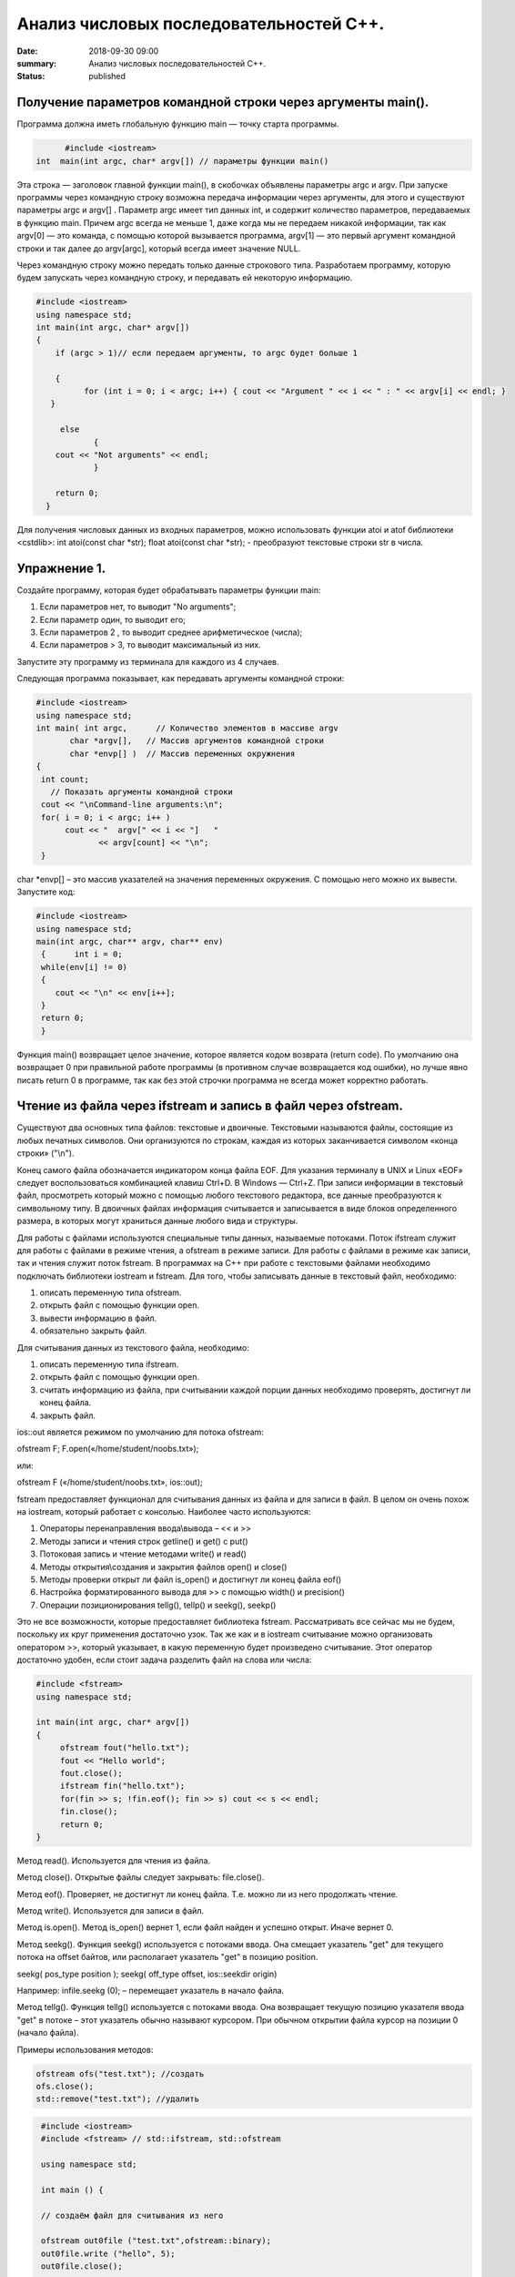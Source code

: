Анализ числовых последовательностей С++.
########################################

:date: 2018-09-30 09:00
:summary: Анализ числовых последовательностей С++.
:status: published 

.. default-role:: code

Получение параметров командной строки через аргументы main().
=============================================================


Программа должна иметь глобальную функцию main — точку старта программы. 


.. code-block:: c

	#include <iostream>
  int  main(int argc, char* argv[]) // параметры функции main()
	



Эта строка — заголовок главной функции main(), в скобочках объявлены параметры argс и argv. 
При запуске программы через командную строку возможна передача информации через аргументы, для этого и существуют
параметры argc и argv[] . Параметр argc имеет тип данных int, и содержит количество параметров, 
передаваемых в функцию main. Причем argc всегда не меньше 1, даже когда мы не передаем никакой информации, 
так как argv[0] — это команда, с помощью которой вызывается программа, argv[1] — это первый аргумент командной 
строки и так далее до argv[argc], который всегда имеет значение NULL. 

Через командную строку  можно передать только данные строкового типа.
Разработаем программу, которую будем запускать через командную строку, и передавать ей некоторую информацию.

.. code-block:: c

   #include <iostream>
   using namespace std;
   int main(int argc, char* argv[])
   {
       if (argc > 1)// если передаем аргументы, то argc будет больше 1
       
       {
             for (int i = 0; i < argc; i++) { cout << "Argument " << i << " : " << argv[i] << endl; } 
      }
      
        else
               {
       cout << "Not arguments" << endl;
               }
               
       return 0;
     }



Для получения числовых данных из входных параметров, можно использовать функции atoi и atof библиотеки <cstdlib>:
int atoi(const char *str);  float atoi(const char *str);  - преобразуют текстовые строки str в числа.


Упражнение 1.
=============

Создайте программу, которая будет обрабатывать параметры функции main:

1)      Если параметров нет, то выводит "No arguments";

2)      Если параметр один, то выводит его;

3)      Если параметров 2 , то выводит среднее арифметическое (числа);

4)      Если параметров > 3, то выводит максимальный из них.

Запустите эту программу из терминала для каждого из 4 случаев.



Следующая программа показывает, как передавать аргументы командной строки:


.. code-block:: c

   #include <iostream> 
   using namespace std; 
   int main( int argc,      // Количество элементов в массиве argv
          char *argv[],   // Массив аргументов командной строки 
          char *envp[] )  // Массив переменных окружнения 
   { 
    int count; 
      // Показать аргументы командной строки
    cout << "\nCommand-line arguments:\n"; 
    for( i = 0; i < argc; i++ ) 
         cout << "  argv[" << i << "]   " 
                << argv[count] << "\n"; 
    } 


char *envp[] – это массив указателей на значения переменных окружения. С помощью него можно их вывести. Запустите код:

.. code-block:: c
   
   #include <iostream> 
   using namespace std;
   main(int argc, char** argv, char** env)
    {      int i = 0;
    while(env[i] != 0)
    {
       cout << "\n" << env[i++];
    }
    return 0;
    }


Функция main() возвращает целое значение, которое является кодом возврата (return code). По умолчанию она возвращает 0 при правильной работе программы (в противном случае возвращается код ошибки), но лучше явно писать return 0 в программе, так как без этой строчки программа не всегда может корректно работать.




Чтение из файла через ifstream и запись в файл через ofstream.
==============================================================

Существуют два основных типа файлов: текстовые и двоичные. Текстовыми называются файлы, состоящие из любых печатных символов. Они организуются по строкам, каждая из которых заканчивается символом «конца строки» ("\\n").


Конец самого файла обозначается индикатором конца файла EOF. Для указания терминалу в UNIX и Linux «EOF» следует воспользоваться комбинацией клавиш Ctrl+D. В Windows — Ctrl+Z. При записи информации в текстовый файл, просмотреть который можно с помощью любого текстового редактора, все данные преобразуются к символьному типу. В двоичных файлах информация считывается и записывается в виде блоков определенного размера, в которых могут храниться данные любого вида и структуры.


Для работы с файлами используются специальные типы данных, называемые потоками. Поток ifstream служит для работы с файлами в режиме чтения, а ofstream в режиме записи. Для работы с файлами в режиме как записи, так и чтения служит поток fstream.  В программах на C++ при работе с текстовыми файлами необходимо подключать библиотеки iostream и fstream.
Для того, чтобы записывать данные в текстовый файл, необходимо:


1.     описать переменную типа ofstream.


2.     открыть файл с помощью функции open.


3.     вывести информацию в файл.


4.     обязательно закрыть файл.


Для считывания данных из текстового файла, необходимо:


1.     описать переменную типа ifstream.


2.     открыть файл с помощью функции open.


3.     считать информацию из файла, при считывании каждой порции данных необходимо проверять, достигнут ли конец файла.


4.     закрыть файл.


ios::out является режимом по умолчанию для потока ofstream:

ofstream F;  F.open(«/home/student/noobs.txt»);

или: 

ofstream F («/home/student/noobs.txt», ios::out);

fstream предоставляет функционал для считывания данных из файла и для записи в файл. В целом он очень похож на iostream, который работает с консолью. Наиболее часто используются:

1.     Операторы перенаправления ввода\\вывода – << и >>

2.     Методы записи и чтения строк getline() и get() c put()

3.     Потоковая запись и чтение методами write() и read()

4.     Методы открытия\\создания и закрытия файлов open() и close()

5.     Методы проверки открыт ли файл is_open() и достигнут ли конец файла eof()

6.     Настройка форматированного вывода для >> с помощью width() и precision()

7.     Операции позиционирования tellg(), tellp() и seekg(), seekp()


Это не все возможности, которые предоставляет библиотека fstream. Рассматривать все сейчас мы не будем, поскольку их круг применения достаточно узок.
Так же как и в iostream считывание можно организовать оператором >>, который указывает, в какую переменную будет произведено считывание. Этот оператор достаточно удобен, если стоит задача разделить файл на слова или числа:


.. code-block:: c
   
   #include <fstream>
   using namespace std;

   int main(int argc, char* argv[])
   {
        ofstream fout("hello.txt");
        fout << "Hello world";
        fout.close();
	ifstream fin("hello.txt");
	for(fin >> s; !fin.eof(); fin >> s) cout << s << endl;
	fin.close();
        return 0;
   }


Метод read(). Используется для чтения из файла.

Метод close(). Открытые файлы следует закрывать:  file.close().

Метод eof(). Проверяет, не достигнут ли конец файла. Т.е. можно ли из него продолжать чтение.

Метод write(). Используется для записи в файл.

Метод is.open(). Метод is_open() вернет 1, если файл найден и успешно открыт. Иначе вернет 0.

Метод seekg(). Функция seekg() используется с потоками ввода. Она смещает указатель "get" для текущего потока на offset байтов, или располагает указатель "get" в позицию position.

seekg( pos_type position );   seekg( off_type offset, ios::seekdir origin) 

Например: infile.seekg (0); – перемещает указатель в начало файла.

Метод tellg(). Функция tellg() используется с потоками ввода. Она возвращает текущую позицию указателя ввода "get" в потоке – этот указатель обычно называют курсором. При обычном открытии файла курсор на позиции 0 (начало файла).


Примеры использования методов:

.. code-block:: c
   
   ofstream ofs("test.txt"); //создать
   ofs.close(); 
   std::remove("test.txt"); //удалить


.. code-block:: c

   #include <iostream>
   #include <fstream> // std::ifstream, std::ofstream

   using namespace std;

   int main () {
   
   // создаём файл для считывания из него
   
   ofstream out0file ("test.txt",ofstream::binary);
   out0file.write ("hello", 5);
   out0file.close();

   ifstream infile ("test.txt",ifstream::binary);
   ofstream outfile ("new.txt",ofstream::binary);

   // определяем размер файла входных данных

  infile.seekg (0, infile.end);
  long size = infile.tellg();
  infile.seekg (0);

  // создаём массив из символов нужного размера
  char buffer [size];

  // читаем файл
  infile.read (buffer,size);

  // записываем в другой файл
  outfile.write (buffer,size);

  //закрываем файлы
  outfile.close();
  infile.close();
  return 0;
   }


Второй пример нежелательно использовать для файлов серьёзного размера, так как может привести к нехватке оперативной памяти.


Если надо считать всю строку целиком или даже все строки из файла, то лучше использовать встроенную функцию getline(), которая принимает поток для чтения и переменную, в которую надо считать текст:

.. code-block:: c
   
   #include <iostream>
   #include <fstream>
   #include <string>
   int main()
   {
    std::string line;
    std::ifstream in("./hello.txt"); // окрываем файл для чтения
    if (in.is_open())
    {
        while (getline(in, line))
        {
            std::cout << line << std::endl;
        }
    }
    in.close();     // закрываем файл
    std::cout << "End of program" << std::endl;
    return 0;
   }

В следующем примере показан цикл считывания строк из файла test.txt и их отображения на консоли. 


.. code-block:: c
   
   #include <iostream>
   #include <fstream>
   using namespace std;

   int main() {
   ifstream file;            // создать поточный объект file
   file.open("test.txt");    // открыть файл на чтение
   if (!file) return 1;      // возврат по ошибке отрытия
   char str[80];             // статический буфер строки
   // Считывать и отображать строки в цикле, пока не eof
   while (!file.getline(str, sizeof(str)).eof())
   cout << str << endl;     // вывод прочитанной строки на экран
   return 0;
   }


Добавление данных в текстовый файл с последующим чтением всего файла

.. code-block:: c
   
   #include <iostream>
   #include <fstream>
   using namespace std;
 
   int main() {
   ofstream file;
   file.open("test.txt",ios::out|ios::app);
   if (!file) {
    cout << "File error - can't open to write data!";
    return 1;
    }
    for (int i=0; i<10; i++) file << i << endl;
   file.close();

   ifstream file2;
   file2.open("test.txt", ios::in);
   if (!file2) {
    cout << "File error - can't open to read data!";
    return 2;
   }
   int a,k=0;
   while (1) {
    file2 >> a;
    if (file2.eof()) break;
    cout << a << " ";
    k++;
    }
   cout << endl << "K=" << k << endl;
   file2.close();

   return 0;
   }




Генератор случайных чисел.
==========================

Случайные числа в программировании реализуются с помощью сложных функций, значения которых можно для практических нужд считать случайными последовательностями, хотя на самом деле они не случайные. Такие последовательности и числа называют псевдослучайными.

Функция rand генерирует псевдослучайные числа, возвращая псевдослучайное целое число в диапазоне от 0 до RAND_MAX. Это число генерируется алгоритмом, который возвращает последовательность псевдослучайных чисел. Этот алгоритм использует своего рода «семя» — число, для создания серий псевдослучайных чисел. 


Функция srand выполняет инициализацию генератора псевдослучайных чисел rand. Генератор псевдослучайных чисел инициализируется с помощью аргумента seed, который играет роль «семени». RAND_MAX это константа, определенная в <cstdlib>. По умолчанию seed равен 1. Если seed установлен в 1, генератор производит одни и те же значения.


Для того, чтобы генерировать псевдослучайные числа, функция srand обычно инициализируется различными значениями, например, такие значения генерируются функцией time (эта функция возвращает текущее время). Значение, возвращенное функцией time (объявлена в <ctime>) отличается каждую секунду, что дает возможность получать совершенно псевдослучайные последовательности чисел, при каждом новом вызове функции rand. 


.. code-block:: c
   
   #include <iostream>
   #include <cstdlib>
   #include <ctime>
   int main ()
   {
   std::cout << "Первое число: "          << (rand() % 100) << "\n";
   srand ( time(NULL) ); // инициализация функции rand значением функции time
   std::cout << "Случайное число: "     << (rand() % 100) << "\n";
   srand ( 1 );  // инициализация функции rand значением 1
   std::cout << "Снова первое число: " << (rand() % 100) << "\n";
   return 0;
    }


<cmath> 
========

Библиотека cmath определяет набор функций для выполнения общих математических операций и преобразований – тригонометрические, показательные, логарифмические, гиперболические функции, функции округления, возведения в степень.

Функция pow возводит число в степень:  pow(2,4) – 2 в степени 4.


Упражнение 2.
=============


В текстовый файл numbers.txt записать случайное количество (от 20 до 40) случайных целых чисел (величиной от 1 до 100), закрыть файл. Затем открыть файл для чтения, считать их, вывести их на экран и вычислить их среднее геометрическое.
После этого методом is_open() попробуйте открыть файл otput.txt. Если он существует, то следует стереть его, а потом создать заново и записать в него ответ. Если его не существует, то следует создать этот файл.  



Упражнение 3.
=============


В текстовый файл stream.txt записать заданное количество N случайных целых чисел (величиной от 1 до 1000), закрыть файл. Затем открыть файл для чтения, считать их.

1)     Вывести на экран все числа из файла, которые делятся на 12;

2)     Найти число 15 в последовательности (какое по счёту, вывести самое первое);

3)     Найти максимальное и минимальное число в последовательности;

4)     Вывести все простые числа в последовательности;

5)     Вывести максимальное простое в последовательности;

6)     Вывести все простые делители максимального числа последовательности;


Приложение – краткая справка по некоторым основам языка.
========================================================


Основные типы данных в C++
--------------------------


•	int — целочисленный тип данных.

•	float — тип данных с плавающей запятой.

•	double — тип данных с плавающей запятой двойной точности.

•	char — символьный тип данных.

•	bool — логический тип данных.


Инициализация переменных C++.
-----------------------------


Тип переменная ;  Например :

  
.. code-block:: c

   char sym;
   int N;
   float p;




Условия С++.
-------------

.. code-block:: c

	if (Условие)    {
   Тело – выполняемые действия; 
                   } 
   else {
   другие действия;
        }


Можно вкладывать друг в друга, например:

.. code-block:: c 

   if (num < 10) { 
   cout << "Это число меньше 10." << endl; 
                 } 
   else if (num == 10) { 
   cout << "Это число равно 10." << endl; 
                  } 
   else { 
   cout << "Это число больше 10." << endl; 
        }


Циклы C++.
-------------

.. code-block:: c 

   for (действие до начала цикла; условие продолжения цикла; действия в конце каждой итерации цикла) { 
        инструкция цикла; 
	инструкция цикла 2; 
	...
	инструкция цикла N;
	}

    while (Условие) { 
    Тело цикла;
                    }
   do { 
   Тело цикла; 
   } 
   while (Условие);
   
   
   
Дополнительные задачи.
======================



1. Во входном файле in.txt записана последовательность из 10 различных целых чисел. Определите, сколько треугольников можно построить со сторонами, длины которых равны трём разным числам последовательности.


2. С клавиатуры вводится последовательность целых чисел, заканчивающаяся нулём. Определите, можно ли построить замкнутую линию из отрезков, длины которых равны этим числам.


3. Дан набор точек на плоскости. Необходимо вывести точки, лежащие на осях, в том же порядке, в котором они задаются, а для остальных подсчитать и вывести количество точек, лежащих в каждой координатной четверти. В первой строке входного файла points.txt  записано количество точек. Каждая следующая строка состоит из двух целых чисел — координат точки. Сначала нужно вывести точки, лежащие на осях, по одной на строке. Координаты выводятся в круглых скобках через запятую (и пробел). В последней строке выводятся подсчитанные значения: количество точек в каждой четверти по порядку через двоеточие (и пробел) после номера четверти, обозначенного римской цифрой. Значения перечисляются через запятую (и пробел), а в конце перечисления ставится точка. Пример:


Ввод
=======


5

1 2

-1 2

0 0

0 -5

5 -6




Вывод
=======


(0, 0)

(0, -5)

I: 1, II: 1, III: 0, IV: 1.


